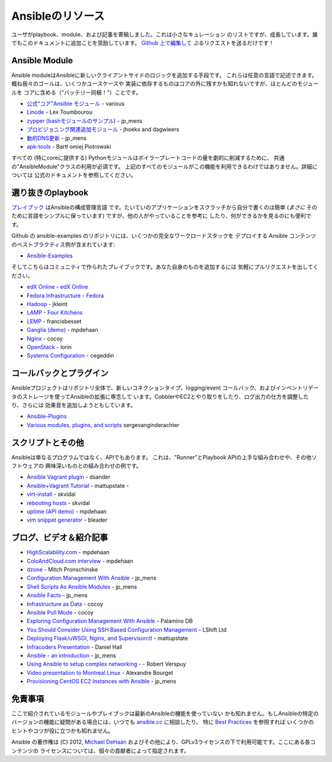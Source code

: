 Ansibleのリソース
=================

.. イメージ省略

ユーザがplaybook、module、および記事を寄稿しました。これは小さなキュレーション
のリストですが、成長しています。誰でもこのドキュメントに追加ことを奨励しています。
`Github 上で編集して <https://github.com/ansible/ansible/blob/devel/docsite/latest/rst/contrib.rst>`_
ぷるリクエストを送るだけです！


Ansible Module
``````````````

Ansible moduleはAnsibleに新しいクライアントサイドのロジックを追加する手段です。
これらは任意の言語で記述できます。概ね我々のゴールは、いくつかユースケースや
実装に依存するものはコアの外に残すかも知れないですが、ほとんどのモジュールを
コアに含める（"バッテリー同梱！"）ことです。

- `公式"コア"Ansible モジュール <http://ansible.cc/docs/modules.html>`_ - various
- `Linode <https://github.com/lextoumbourou/ansible-linode>`_ - Lex Toumbourou
- `zypper (bashモジュールのサンプル) <https://github.com/jpmens/ansible-zypp>`_ -
  jp\_mens
- `プロビジョニング関連追加モジュール <https://github.com/ansible-provisioning>`_ -
  jhoekx and dagwieers
- `動的DNS更新 <https://github.com/jpmens/ansible-m-dnsupdate>`_ - jp\_mens
- `apk-tools <http://git.alpinelinux.org/cgit/bpiotrowski/ansible-apk>`_ - Bartł omiej Piotrowski

すべての (特にcoreに提供する) Pythonモジュールはボイラープレートコードの量を劇的に削減するために、
共通の"AnsibleModule"クラスの利用が必須です。
上記のすべてのモジュールがこの機能を利用できるわけではありません。詳細については
公式のドキュメントを参照してください。


選り抜きのplaybook
``````````````````

`プレイブック <http://ansible.cc/docs/playbook.html>`_ はAnsibleの構成管理言語
です。たいていのアプリケーションをスクラッチから自分で書くのは簡単 (*まさに*
そのために言語をシンプルに保っています) ですが、他の人がやっていることを参考に
したり、何ができるかを見るのにも便利です。

Github の ansible-examples のリポジトリには、いくつかの完全なワークロードスタックを
デプロイする Ansible コンテンツのベストプラクティス例が含まれています:

- `Ansible-Examples <http://github.com/ansible/ansible-examples>`_

そしてこちらはコミュニティで作られたプレイブックです。あなた自身のものを追加するには
気軽にプルリクエストを出してください。

-  `edX Online <https://github.com/edx/configuration>`_ - `edX Online <http://edx.org>`_
-  `Fedora Infrastructure <http://infrastructure.fedoraproject.org/cgit/ansible.git/tree/>`_ - `Fedora <http://fedoraproject.org>`_
- `Hadoop <https://github.com/jkleint/ansible-hadoop>`_ - jkleint
- `LAMP <https://github.com/fourkitchens/server-playbooks>`_ -
  `Four Kitchens <http://fourkitchens.com>`_
- `LEMP <https://github.com/francisbesset/ansible-playbooks>`_ - francisbesset
- `Ganglia (demo) <https://github.com/mpdehaan/ansible-examples>`_ - mpdehaan
- `Nginx <http://www.capsunlock.net/2012/04/ansible-nginx-playbook.html>`_ - cocoy
- `OpenStack <http://github.com/lorin/openstack-ansible>`_ - lorin
- `Systems Configuration <https://github.com/cegeddin/ansible-contrib>`_ - cegeddin


コールバックとプラグイン
````````````````````````

Ansibleプロジェクトはリポジトリ全体で、新しいコネクションタイプ、logging/event
コールバック、およびインベントリデータのストレージを使ってAnsibleの拡張に専念して
います。CobblerやEC2とやり取りをしたり、ログ出力の仕方を調整したり、さらには
効果音を追加しようともしています。

-  `Ansible-Plugins <https://github.com/ansible/ansible/tree/devel/plugins>`_
-  `Various modules, plugins, and scripts <https://github.com/ginsys/ansible-plugins>`_ sergevanginderachter


スクリプトとその他
``````````````````

Ansibleは単なるプログラムではなく、APIでもあります。
これは、"Runner"とPlaybook APIの上手な組み合わせや、その他ソフトウェアの
興味深いものとの組み合わせの例です。

-  `Ansible Vagrant plugin <https://github.com/dsander/vagrant-ansible>`_ -
   dsander
-  `Ansible+Vagrant Tutorial <https://github.com/mattupstate/vagrant-ansible-tutorial>`_ -
   mattupstate -
-  `virt-install <http://fedorapeople.org/cgit/skvidal/public_git/scripts.git/tree/ansible/start-prov-boot.py>`_ -
   skvidal
-  `rebooting hosts <http://fedorapeople.org/cgit/skvidal/public_git/scripts.git/tree/ansible/host-reboot>`_ -
   skvidal
-  `uptime (API demo) <https://github.com/ansible/ansible/blob/devel/examples/scripts/uptime.py>`_ -
   mpdehaan
-  `vim snippet generator <https://github.com/bleader/ansible_snippet_generator>`_ -
   bleader


ブログ、ビデオ＆紹介記事
````````````````````````

-  `HighScalability.com <http://highscalability.com/blog/2012/4/18/ansible-a-simple-model-driven-configuration-management-and-c.html>`_ - mpdehaan
-  `ColoAndCloud.com interview <http://www.coloandcloud.com/editorial/an-interview-with-ansible-author-michael-dehaan/>`_ - mpdehaan
-  `dzone <http://server.dzone.com/articles/ansible-cm-deployment-and-ad>`_ - Mitch Pronschinske
-  `Configuration Management With Ansible <http://jpmens.net/2012/06/06/configuration-management-with-ansible/>`_ - jp\_mens
-  `Shell Scripts As Ansible Modules <http://jpmens.net/2012/07/05/shell-scripts-as-ansible-modules/>`_ - jp\_mens
-  `Ansible Facts <http://jpmens.net/2012/07/15/ansible-it-s-a-fact/>`_ - jp\_mens
-  `Infrastructure as Data <http://www.capsunlock.net/2012/04/ansible-infrastructure-as-data-not-infrastructure-as-code.html>`_ - cocoy
-  `Ansible Pull Mode <http://www.capsunlock.net/2012/05/using-ansible-pull-and-user-data-to-setup-ec2-or-openstack-servers.html>`_ - cocoy
-  `Exploring Configuration Management With Ansible <http://palominodb.com/blog/2012/08/01/exploring-configuration-management-ansible>`_ - Palamino DB
-  `You Should Consider Using SSH Based Configuration Management <http://www.lshift.net/blog/2012/07/30/you-should-consider-using-ssh-based-configuration-management>`_ - LShift Ltd
-  `Deploying Flask/uWSGI, Nginx, and Supervisorctl <http://mattupstate.github.com/python/devops/2012/08/07/flask-wsgi-application-deployment-with-ubuntu-ansible-nginx-supervisor-and-uwsgi.html>`_ - mattupstate
-  `Infracoders Presentation <http://www.danielhall.me/2012/10/ansible-talk-infra-coders/>`_ - Daniel Hall
-  `Ansible - an introduction <https://speakerdeck.com/jpmens/ansible-an-introduction>`_ - jp\_mens
-  `Using Ansible to setup complex networking - <http://exarv.nl/2013/02/using-ansible-to-setup-complex-networking/>`_ - Robert Verspuy
-  `Video presentation to Montreal Linux <http://www.youtube.com/embed/up3ofvQNm8c>`_ - Alexandre Bourget
-  `Provisioning CentOS EC2 Instances with Ansible <http://jpmens.net/2012/11/21/provisioning-centos-ec2-instances-with-ansible/>`_ - jp\_mens


免責事項
````````

ここで紹介されているモジュールやプレイブックは最新のAnsibleの機能を使っていない
かも知れません。もしAnsibleの特定のバージョンの機能に疑問がある場合には、いつでも
`ansible.cc <http://ansible.cc>`_ に相談したり、
特に `Best Practices <http://ansible.cc/docs/bestpractices.html>`_ を参照すれば
いくつかのヒントやコツが役に立つかも知れません。

Ansible の著作権は (C) 2012, `Michael DeHaan <http://twitter.com/laserllama>`_
およびその他により、GPLv3ライセンスの下で利用可能です。ここにある各コンテンツの
ライセンスについては、個々の貢献者によって指定されます。
